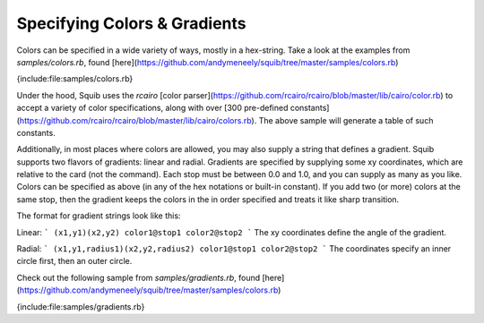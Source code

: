 Specifying Colors & Gradients
=============================

Colors can be specified in a wide variety of ways, mostly in a hex-string. Take a look at the examples from `samples/colors.rb`, found [here](https://github.com/andymeneely/squib/tree/master/samples/colors.rb)

{include:file:samples/colors.rb}

Under the hood, Squib uses the `rcairo` [color parser](https://github.com/rcairo/rcairo/blob/master/lib/cairo/color.rb) to accept a variety of color specifications, along with over [300 pre-defined constants](https://github.com/rcairo/rcairo/blob/master/lib/cairo/colors.rb). The above sample will generate a table of such constants.

Additionally, in most places where colors are allowed, you may also supply a string that defines a gradient. Squib supports two flavors of gradients: linear and radial. Gradients are specified by supplying some xy coordinates, which are relative to the card (not the command). Each stop must be between 0.0 and 1.0, and you can supply as many as you like. Colors can be specified as above (in any of the hex notations or built-in constant). If you add two (or more) colors at the same stop, then the gradient keeps the colors in the in order specified and treats it like sharp transition.

The format for gradient strings look like this:

Linear:
```
(x1,y1)(x2,y2) color1@stop1 color2@stop2
```
The xy coordinates define the angle of the gradient.

Radial:
```
(x1,y1,radius1)(x2,y2,radius2) color1@stop1 color2@stop2
```
The coordinates specify an inner circle first, then an outer circle.

Check out the following sample from `samples/gradients.rb`, found [here](https://github.com/andymeneely/squib/tree/master/samples/colors.rb)

{include:file:samples/gradients.rb}
